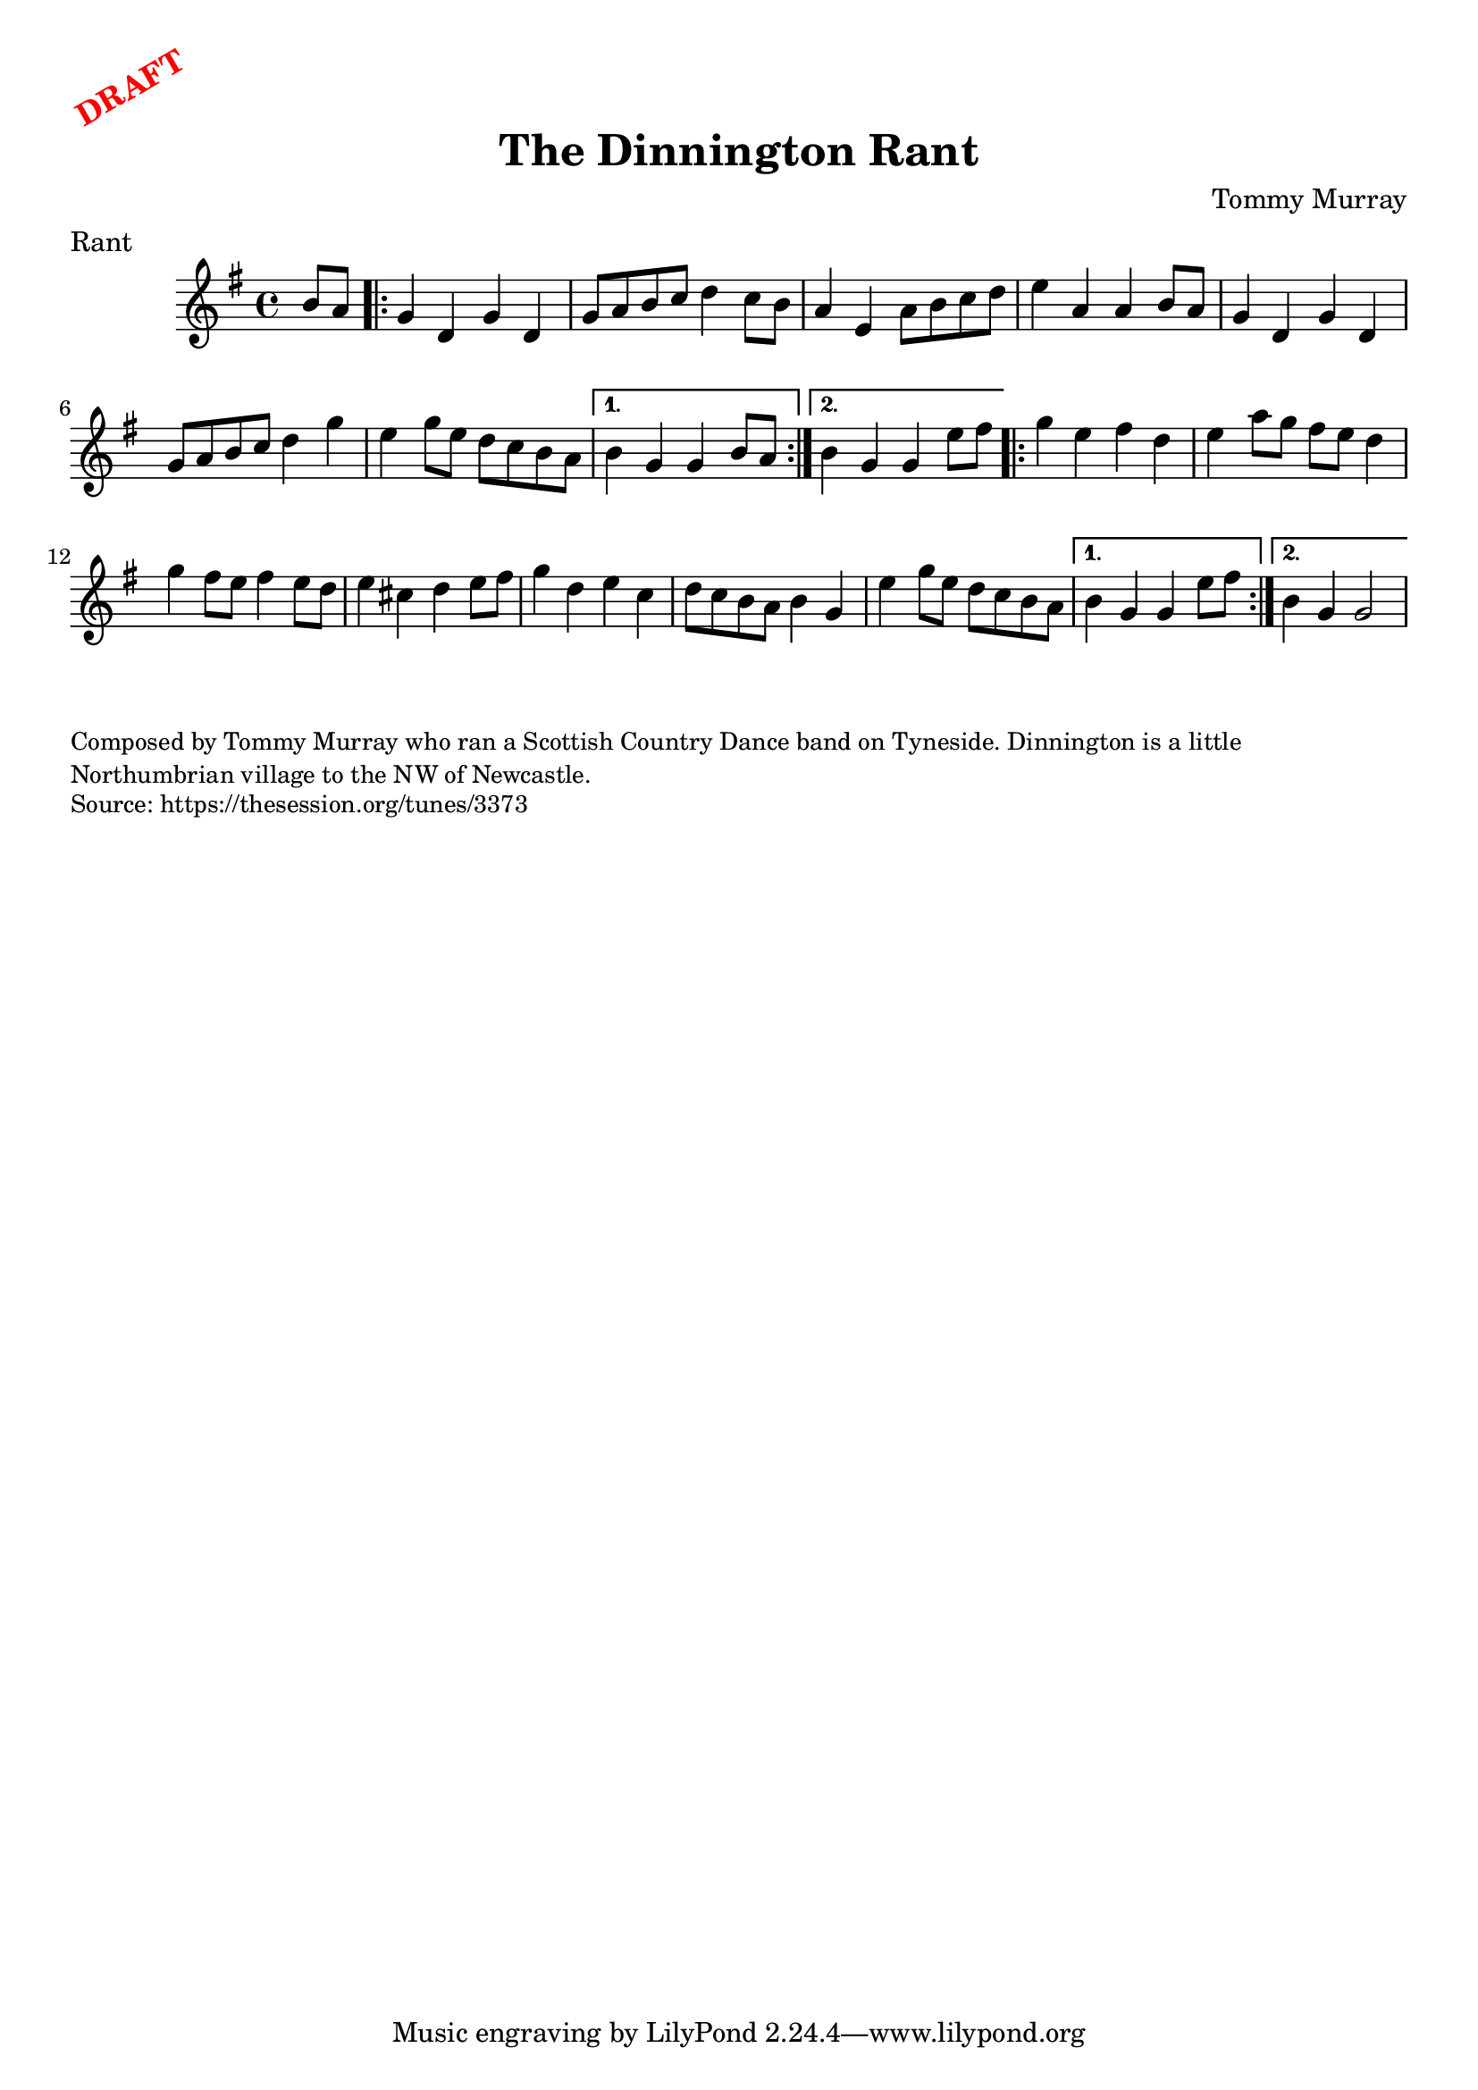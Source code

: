 \version "2.20.0"
\language "english"

\paper {
  print-all-headers = ##t
}

\markup \rotate #30 \large \bold \with-color "red" "DRAFT"

\score {
  \header {
    composer = "Tommy Murray"
    origin = "Northumberland, England"
    meter = "Rant"
    title = "The Dinnington Rant"
  }

  \relative c'' {
    \time 4/4
    \key g \major

    \partial 4 b8 a |

    \repeat volta 2 {
      g4 d g d |
      g8 a b c d4 c8 b |
      a4 e a8 b c d |
      e4 a, a b8 a 
      g4 d g d |
      g8 a b c d4 g |
      e4 g8 e d c b a |
    }
    \alternative {
      {
        b4 g g b8 a |
      }
      {
       b4 g g e'8 fs | 
      }
    }
    
    \repeat volta 2 {
      g4 e fs d |
      e4 a8 g fs e d4 |
      g4 fs8 e fs4 e8 d |
      e4 cs4 d e8 fs |
      g4 d e c |
      d8 c b a b4 g |
      e'4 g8 e d c b a |
    }
    \alternative {
      {
        b4 g g e'8 fs |
      }
      {
        b,4 g g2 |
      }
    }
  }
}

\markup \smaller \wordwrap {
  Composed by Tommy Murray who ran a Scottish Country Dance band on Tyneside. Dinnington is a little Northumbrian village to the NW of Newcastle.
}
\markup \smaller \wordwrap { Source: https://thesession.org/tunes/3373 }
